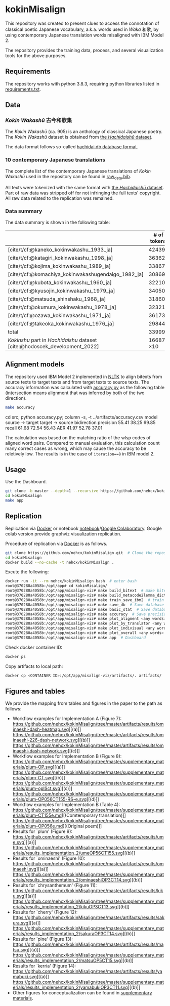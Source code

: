 #+bibliography: ./data/translations/raw_data.bib

* kokinMisalign
This repository was created to present clues to access the connotation
of classical poetic Japanese vocabulary, a.k.a. words used in /Waka/
和歌, by using contemporary Japanese translation words misaligned with
IBM Model 2.

The repository provides the training data, process, and several
visualization tools for the above purposes.

** Requirements
The repository works with python 3.8.3, requiring python libraries
listed in [[https://github.com/nehcx/kokinMisalign/blob/master/requirements.txt][requirements.txt]].

** Data
*** /Kokin Wakashū/ 古今和歌集
The /Kokin Wakashū/ (ca. 905) is an anthology of classical Japanese
poetry. The /Kokin Wakashū/ dataset is obtained from
[[https://github.com/yamagen/hachidaishu][the /Hachidaishū/ dataset]].

The data format follows so-called [[https://github.com/idiig/misalign-viz/tree/master/data/hachidaishu#hachidaidb-database-format][hachidai.db database format]].

*** 10 contemporary Japanese translations
The complete list of the contemporary Japanese translations of /Kokin
Wakashū/ used in the repository can be found in
[[https://github.com/nehcx/kokinMisalign/blob/master/data/translations/raw_data.bib][raw_data.bib]].

All texts were tokenized with the same format with [[https://github.com/yamagen/hachidaishu][the /Hachidaishū/
dataset]]. Part of raw data was stripped off for not infringing the full
texts' copyright. All raw data related to the replication was
remained.

*** Data summary
The data summary is shown in the following table:
|                                                                            |     # of tokens | # of types |     # of texts |
|----------------------------------------------------------------------------+-----------------+------------+----------------|
| [cite/t/cf:@kaneko_kokinwakashu_1933_ja]                                   |           42439 |       3356 |           1000 |
| [cite/t/cf:@katagiri_kokinwakashu_1998_ja]                                 |           36362 |       2882 |           1000 |
| [cite/t/cf:@kojima_kokinwakashu_1989_ja]                                   |           33867 |       2955 |           1000 |
| [cite/t/cf:@komachiya_kokinwakashugendaigo_1982_ja]                        |           30869 |       2692 |           1000 |
| [cite/t/cf:@kubota_kokinwakashu_1960_ja]                                   |           32210 |       2701 |           1000 |
| [cite/t/cf:@kyusojin_kokinwakashu_1979_ja]                                 |           34050 |       2770 |           1000 |
| [cite/t/cf:@matsuda_shinshaku_1968_ja]                                     |           31860 |       3007 |           1000 |
| [cite/t/cf:@okumura_kokinwakashu_1978_ja]                                  |           32321 |       3153 |           1000 |
| [cite/t/cf:@ozawa_kokinwakashu_1971_ja]                                    |           36173 |       3384 |           1000 |
| [cite/t/cf:@takeoka_kokinwakashu_1976_ja]                                  |           29844 |       2861 |           1000 |
|----------------------------------------------------------------------------+-----------------+------------+----------------|
| total                                                                      |          339995 |       8252 |          10000 |
|----------------------------------------------------------------------------+-----------------+------------+----------------|
| /Kokinshu/ part in /Hachidaishu/ dataset [cite:@hodoscek_development_2022] | 16687 \times 10 |       1496 | 1000 \times 10 |

** Alignment models
The repository used IBM Model 2 inplemented in [[https://www.nltk.org/][NLTK]] to align bitexts
from source texts to target texts and from target texts to source
texts. The accuracy information was calculated with [[https://github.com/nehcx/kokinMisalign/blob/master/src/accuracy.py][accuracy.py]] as
the following table (intersection means alignment that was inferred by
both of the two direction).

#+BEGIN_SRC sh :results raw
  make accuracy
#+END_SRC

#+RESULTS[7f435add1cc23d88ce3b2ff1057c2e4e1ddaabf0]:
cd src; python accuracy.py; column -s, -t ../artifacts/accuracy.csv
model      source → target  target → source  bidirection
precision  55.41            38.25            69.85
recall     61.68            72.54            56.43
AER        41.97            52.78            37.01

The calculation was based on the matching ratio of the wlsp codes of
aligned word pairs. Compared to manual evaluation, this calculation
count many correct cases as wrong, which may cause the accuracy to be
reletively low. The results is in the case of =iteration==8= in IBM
model 2.

** Usage

Use the Dashboard.
#+BEGIN_SRC sh :results raw
  git clone -b master --depth=1 --recursive https://github.com/nehcx/kokinMisalign.git  # Clone the repository
  cd kokinMisalign
  make app
#+END_SRC

** Replication
Replication via [[https://docker.com][Docker]] or notebook
[[https://github.com/nehcx/kokinMisalign/blob/master/replication.ipynb][notebook]]/[[https://colab.research.google.com/drive/1tx1CmVssgJJ8MfsBTnRrYJ-GUyP3F2-L#scrollTo=AKwgFnwoe1VQ][Google
Colaboratory]]. Google colab version provide graphviz visualization
replication. 

Procedure of replication via [[https://docker.com][Docker]] is as follows.

#+BEGIN_SRC sh :results raw
  git clone https://github.com/nehcx/kokinMisalign.git  # Clone the repository
  cd kokinMisalign
  docker build --no-cache -t nehcx/kokinMisalign .  
#+END_SRC

Excute the following:
#+BEGIN_SRC sh
  docker run -it --rm nehcx/kokinMisalign bash  # enter bash
  root@370280a4058b:/opt/app# cd kokinMisalign/
  root@370280a4058b:/opt/app/misalign-viz# make build_bitext  # make bitexts.csv
  root@370280a4058b:/opt/app/misalign-viz# make build_metacode2lemma_dict  # make metacode2lemma dictionary
  root@370280a4058b:/opt/app/misalign-viz# make train_save_ibm2  # train and save ibm model 2
  root@370280a4058b:/opt/app/misalign-viz# make save_db  # Save database for query
  root@370280a4058b:/opt/app/misalign-viz# make basic_stat  # Save database basic statistic description
  root@370280a4058b:/opt/app/misalign-viz# make accuracy  # Save precision, recall and AER
  root@370280a4058b:/opt/app/misalign-viz# make plot_aligment <any words>  # alignment visualization
  root@370280a4058b:/opt/app/misalign-viz# make plot_by_translator <any words>  # network-by-translators visualization
  root@370280a4058b:/opt/app/misalign-viz# make plot_indivisual <any words>  # network-by-translator-s for single poem visualization
  root@370280a4058b:/opt/app/misalign-viz# make plot_overall <any words>  # overall network visualization
  root@370280a4058b:/opt/app/misalign-viz# make app  # Dashboard
#+END_SRC

Check docker container ID:
#+BEGIN_SRC sh 
  docker ps
#+END_SRC

Copy artifacts to local path:
#+BEGIN_SRC sh
  docker cp <CONTAINER ID>:/opt/app/misalign-viz/artifacts/. artifacts/
#+END_SRC

** Figures and tables
We provide the mapping from tables and figures in the paper to the
path as follows:

- Workflow examples for Implementation A (Figure 7):
  https://github.com/nehcx/kokinMisalign/tree/master/artifacts/results/ominaeshi-dash-heatmap.svg][(a)]]
  https://github.com/nehcx/kokinMisalign/tree/master/artifacts/results/ominaeshi-226-dash-network.svg][(b)]]
  https://github.com/nehcx/kokinMisalign/tree/master/artifacts/results/ominaeshi-dash-network.svg][(c)]]
- Workflow examples for Implementation B (Figure 8):
  https://github.com/nehcx/kokinMisalign/tree/master/supplementary_materials/plum-OP.svg][(a)]]
  https://github.com/nehcx/kokinMisalign/tree/master/supplementary_materials/plum-CT.svg][(b)]]
  https://github.com/nehcx/kokinMisalign/tree/master/supplementary_materials/plum-opISct.svg][(c)]]
  https://github.com/nehcx/kokinMisalign/tree/master/supplementary_materials/plum-OP056CT155-RS-e.svg][(d)]]
- Workflow examples for Implementation B (Table 4):
  https://github.com/nehcx/kokinMisalign/tree/master/supplementary_materials/plum-CT155e.md][(Comtemporary translation)]]  
  https://github.com/nehcx/kokinMisalign/tree/master/supplementary_materials/plum-OP056e.md][(Original poem)]]
- Results for `plum' (Figure 9):
  https://github.com/nehcx/kokinMisalign/tree/master/artifacts/results/ume.svg][(a)]]
  https://github.com/nehcx/kokinMisalign/tree/master/supplementary_materials/results_implementation_2/umeOP56CT155.svg][(b)]]
- Results for `ominaeshi' (Figure 10):
  https://github.com/nehcx/kokinMisalign/tree/master/artifacts/results/ominaeshi.svg][(a)]]
  https://github.com/nehcx/kokinMisalign/tree/master/supplementary_materials/results_implementation_2/ominaeshiOP3CT14.svg][(b)]]
- Results for `chrysanthemum' (Figure 11):
  https://github.com/nehcx/kokinMisalign/tree/master/artifacts/results/kiku.svg][(a)]]
  https://github.com/nehcx/kokinMisalign/tree/master/supplementary_materials/results_implementation_2/kikuOP3CT13.svg][(b)]]
- Results for `cherry' (Figure 12):
  https://github.com/nehcx/kokinMisalign/tree/master/artifacts/results/sakura.svg][(a)]]
  https://github.com/nehcx/kokinMisalign/tree/master/supplementary_materials/results_implementation_2/sakuraOP3CT14.svg][(b)]]
- Results for `pine' (Figure 13):
  https://github.com/nehcx/kokinMisalign/tree/master/artifacts/results/matsu.svg][(a)]]
  https://github.com/nehcx/kokinMisalign/tree/master/supplementary_materials/results_implementation_2/matsuOP5CT15.svg][(b)]]
- Results for `kerria' (Figure 14):
  https://github.com/nehcx/kokinMisalign/tree/master/artifacts/results/yamabuki.svg][(a)]]
  https://github.com/nehcx/kokinMisalign/tree/master/supplementary_materials/results_implementation_2/yamabukiOP3CT11.svg][(b)]]
- Other figures for conceptualization can be found in
  [[./supplementary_materials/][supplementary materials]].    

#+print_bibliography:
